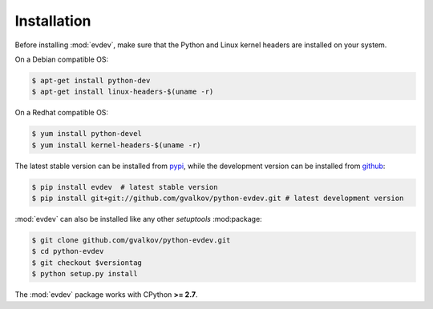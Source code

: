 Installation
============

Before installing :mod:`evdev`, make sure that the Python and Linux
kernel headers are installed on your system.

On a Debian compatible OS:

.. code-block:: bash

    $ apt-get install python-dev
    $ apt-get install linux-headers-$(uname -r)

On a Redhat compatible OS:

.. code-block:: bash

    $ yum install python-devel
    $ yum install kernel-headers-$(uname -r)

The latest stable version can be installed from pypi_, while the
development version can be installed from github_:

.. code-block:: bash

    $ pip install evdev  # latest stable version
    $ pip install git+git://github.com/gvalkov/python-evdev.git # latest development version

:mod:`evdev` can also be installed like any other `setuptools`
:mod:package:

.. code-block:: bash

    $ git clone github.com/gvalkov/python-evdev.git
    $ cd python-evdev
    $ git checkout $versiontag
    $ python setup.py install

The :mod:`evdev` package works with CPython **>= 2.7**.

.. _pypi:              http://pypi.python.org/pypi/evdev
.. _github:            https://github.com/gvalkov/python-evdev
